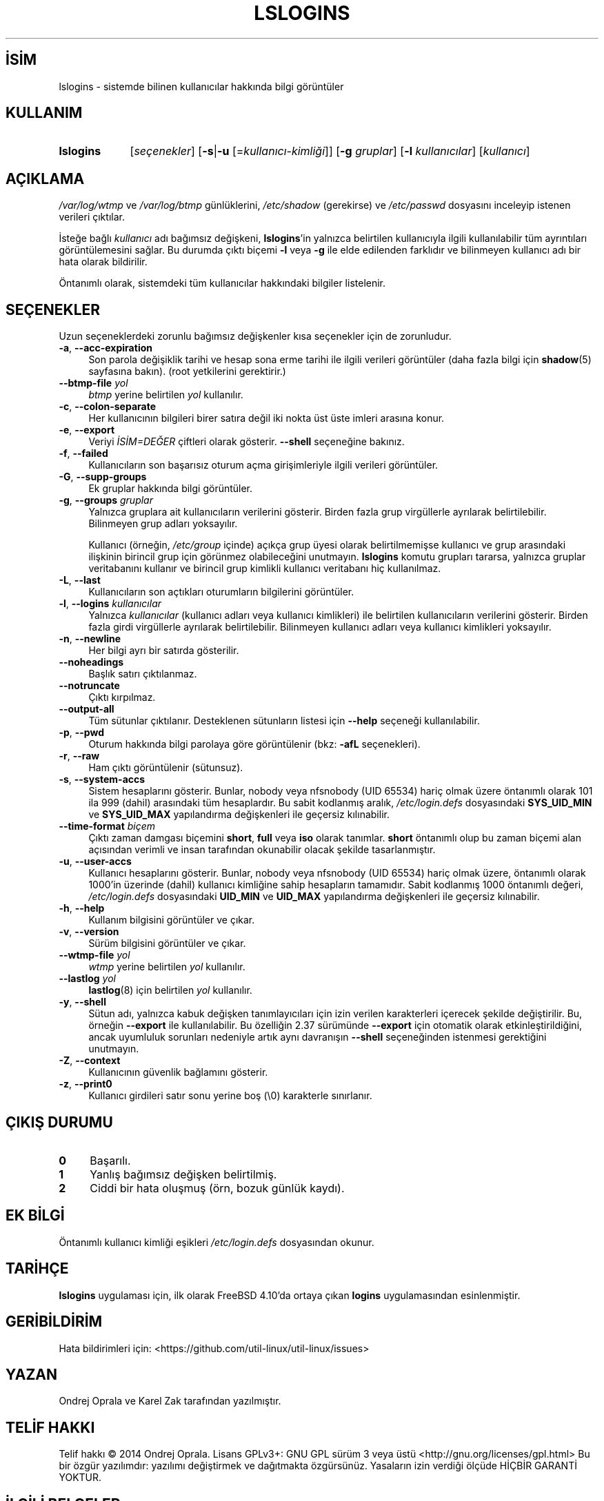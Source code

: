 .ig
 * Bu kılavuz sayfası Türkçe Linux Belgelendirme Projesi (TLBP) tarafından
 * XML belgelerden derlenmiş olup manpages-tr paketinin parçasıdır:
 * https://github.com/TLBP/manpages-tr
 *
..
.\" Derlenme zamanı: 2022-11-24T13:21:26+03:00
.TH "LSLOGINS" 1 "17 Şubat 2022" "util-linux 2.38" "Kullanıcı Komutları"
.\" Sözcükleri ilgisiz yerlerden bölme (disable hyphenation)
.nh
.\" Sözcükleri yayma, sadece sola yanaştır (disable justification)
.ad l
.PD 0
.SH İSİM
lslogins - sistemde bilinen kullanıcılar hakkında bilgi görüntüler
.sp
.SH KULLANIM
.IP \fBlslogins\fR 9
[\fIseçenekler\fR] [\fB-s\fR|\fB-u\fR [=\fIkullanıcı-kimliği\fR]] [\fB-g\fR \fIgruplar\fR] [\fB-l\fR \fIkullanıcılar\fR] [\fIkullanıcı\fR]
.sp
.PP
.sp
.SH "AÇIKLAMA"
\fI/var/log/wtmp\fR ve \fI/var/log/btmp\fR günlüklerini, \fI/etc/shadow\fR (gerekirse) ve \fI/etc/passwd\fR dosyasını inceleyip istenen verileri çıktılar.
.sp
İsteğe bağlı \fIkullanıcı\fR adı bağımsız değişkeni, \fBlslogins\fR’in yalnızca belirtilen kullanıcıyla ilgili kullanılabilir tüm ayrıntıları görüntülemesini sağlar. Bu durumda çıktı biçemi \fB-l\fR veya \fB-g\fR ile elde edilenden farklıdır ve bilinmeyen kullanıcı adı bir hata olarak bildirilir.
.sp
Öntanımlı olarak, sistemdeki tüm kullanıcılar hakkındaki bilgiler listelenir.
.sp
.SH "SEÇENEKLER"
Uzun seçeneklerdeki zorunlu bağımsız değişkenler kısa seçenekler için de zorunludur.
.sp
.TP 4
\fB-a\fR, \fB--acc-expiration\fR
Son parola değişiklik tarihi ve hesap sona erme tarihi ile ilgili verileri görüntüler (daha fazla bilgi için \fBshadow\fR(5) sayfasına bakın). (root yetkilerini gerektirir.)
.sp
.TP 4
\fB--btmp-file\fR \fIyol\fR
\fIbtmp\fR yerine belirtilen \fIyol\fR kullanılır.
.sp
.TP 4
\fB-c\fR, \fB--colon-separate\fR
Her kullanıcının bilgileri birer satıra değil iki nokta üst üste imleri arasına konur.
.sp
.TP 4
\fB-e\fR, \fB--export\fR
Veriyi \fIİSİM=DEĞER\fR çiftleri olarak gösterir. \fB--shell\fR seçeneğine bakınız.
.sp
.TP 4
\fB-f\fR, \fB--failed\fR
Kullanıcıların son başarısız oturum açma girişimleriyle ilgili verileri görüntüler.
.sp
.TP 4
\fB-G\fR, \fB--supp-groups\fR
Ek gruplar hakkında bilgi görüntüler.
.sp
.TP 4
\fB-g\fR, \fB--groups\fR \fIgruplar\fR
Yalnızca gruplara ait kullanıcıların verilerini gösterir. Birden fazla grup virgüllerle ayrılarak belirtilebilir. Bilinmeyen grup adları yoksayılır.
.sp
Kullanıcı (örneğin, \fI/etc/group\fR içinde) açıkça grup üyesi olarak belirtilmemişse kullanıcı ve grup arasındaki ilişkinin birincil grup için görünmez olabileceğini unutmayın. \fBlslogins\fR komutu grupları tararsa, yalnızca gruplar veritabanını kullanır ve birincil grup kimlikli kullanıcı veritabanı hiç kullanılmaz.
.sp
.TP 4
\fB-L\fR, \fB--last\fR
Kullanıcıların son açtıkları oturumların bilgilerini görüntüler.
.sp
.TP 4
\fB-l\fR, \fB--logins\fR \fIkullanıcılar\fR
Yalnızca \fIkullanıcılar\fR (kullanıcı adları veya kullanıcı kimlikleri) ile belirtilen kullanıcıların verilerini gösterir. Birden fazla girdi virgüllerle ayrılarak belirtilebilir. Bilinmeyen kullanıcı adları veya kullanıcı kimlikleri yoksayılır.
.sp
.TP 4
\fB-n\fR, \fB--newline\fR
Her bilgi ayrı bir satırda gösterilir.
.sp
.TP 4
\fB--noheadings\fR
Başlık satırı çıktılanmaz.
.sp
.TP 4
\fB--notruncate\fR
Çıktı kırpılmaz.
.sp
.TP 4
\fB--output-all\fR
Tüm sütunlar çıktılanır. Desteklenen sütunların listesi için \fB--help\fR seçeneği kullanılabilir.
.sp
.TP 4
\fB-p\fR, \fB--pwd\fR
Oturum hakkında bilgi parolaya göre görüntülenir (bkz: \fB-afL\fR seçenekleri).
.sp
.TP 4
\fB-r\fR, \fB--raw\fR
Ham çıktı görüntülenir (sütunsuz).
.sp
.TP 4
\fB-s\fR, \fB--system-accs\fR
Sistem hesaplarını gösterir. Bunlar, nobody veya nfsnobody (UID 65534) hariç olmak üzere öntanımlı olarak 101 ila 999 (dahil) arasındaki tüm hesaplardır. Bu sabit kodlanmış aralık, \fI/etc/login.defs\fR dosyasındaki \fBSYS_UID_MIN\fR ve \fBSYS_UID_MAX\fR yapılandırma değişkenleri ile geçersiz kılınabilir.
.sp
.TP 4
\fB--time-format\fR \fIbiçem\fR
Çıktı zaman damgası biçemini \fBshort\fR, \fBfull\fR veya \fBiso\fR olarak tanımlar. \fBshort\fR öntanımlı olup bu zaman biçemi alan açısından verimli ve insan tarafından okunabilir olacak şekilde tasarlanmıştır.
.sp
.TP 4
\fB-u\fR, \fB--user-accs\fR
Kullanıcı hesaplarını gösterir. Bunlar, nobody veya nfsnobody (UID 65534) hariç olmak üzere, öntanımlı olarak 1000’in üzerinde (dahil) kullanıcı kimliğine sahip hesapların tamamıdır. Sabit kodlanmış 1000 öntanımlı değeri, \fI/etc/login.defs\fR dosyasındaki \fBUID_MIN\fR ve \fBUID_MAX\fR yapılandırma değişkenleri ile geçersiz kılınabilir.
.sp
.TP 4
\fB-h\fR, \fB--help\fR
Kullanım bilgisini görüntüler ve çıkar.
.sp
.TP 4
\fB-v\fR, \fB--version\fR
Sürüm bilgisini görüntüler ve çıkar.
.sp
.TP 4
\fB--wtmp-file\fR \fIyol\fR
\fIwtmp\fR yerine belirtilen \fIyol\fR kullanılır.
.sp
.TP 4
\fB--lastlog\fR \fIyol\fR
\fBlastlog\fR(8) için belirtilen \fIyol\fR kullanılır.
.sp
.TP 4
\fB-y\fR, \fB--shell\fR
Sütun adı, yalnızca kabuk değişken tanımlayıcıları için izin verilen karakterleri içerecek şekilde değiştirilir. Bu, örneğin \fB--export\fR ile kullanılabilir. Bu özelliğin 2.37 sürümünde \fB--export\fR için otomatik olarak etkinleştirildiğini, ancak uyumluluk sorunları nedeniyle artık aynı davranışın \fB--shell\fR seçeneğinden istenmesi gerektiğini unutmayın.
.sp
.TP 4
\fB-Z\fR, \fB--context\fR
Kullanıcının güvenlik bağlamını gösterir.
.sp
.TP 4
\fB-z\fR, \fB--print0\fR
Kullanıcı girdileri satır sonu yerine boş (\\0) karakterle sınırlanır.
.sp
.PP
.sp
.SH "ÇIKIŞ DURUMU"
.TP 4
\fB0\fR
Başarılı.
.sp
.TP 4
\fB1\fR
Yanlış bağımsız değişken belirtilmiş.
.sp
.TP 4
\fB2\fR
Ciddi bir hata oluşmuş (örn, bozuk günlük kaydı).
.sp
.PP
.sp
.SH "EK BİLGİ"
Öntanımlı kullanıcı kimliği eşikleri \fI/etc/login.defs\fR dosyasından okunur.
.sp
.SH "TARİHÇE"
\fBlslogins\fR uygulaması için, ilk olarak FreeBSD 4.10’da ortaya çıkan \fBlogins\fR uygulamasından esinlenmiştir.
.sp
.SH "GERİBİLDİRİM"
Hata bildirimleri için: <https://github.com/util-linux/util-linux/issues>
.sp
.SH "YAZAN"
Ondrej Oprala ve Karel Zak tarafından yazılmıştır.
.sp
.SH "TELİF HAKKI"
Telif hakkı © 2014 Ondrej Oprala. Lisans GPLv3+: GNU GPL sürüm 3 veya üstü <http://gnu.org/licenses/gpl.html> Bu bir özgür yazılımdır: yazılımı değiştirmek ve dağıtmakta özgürsünüz. Yasaların izin verdiği ölçüde HİÇBİR GARANTİ YOKTUR.
.sp
.SH "İLGİLİ BELGELER"
\fBgroup\fR(5), \fBpasswd\fR(5), \fBshadow\fR(5), \fButmp\fR(5).
.sp
.SH "KULLANILABİLİRLİK"
\fBlslogins\fR komutu util-linux paketinin bir parçası olup Linux Çekirdeği Arşivinden indirilebilir:
.br
<https://www.kernel.org/pub/linux/utils/util-linux/>
.sp
.SH "ÇEVİREN"
© 2022 Nilgün Belma Bugüner
.br
Bu çeviri özgür yazılımdır: Yasaların izin verdiği ölçüde HİÇBİR GARANTİ YOKTUR.
.br
Lütfen, çeviri ile ilgili bildirimde bulunmak veya çeviri yapmak için https://github.com/TLBP/manpages-tr/issues adresinde "New Issue" düğmesine tıklayıp yeni bir konu açınız ve isteğinizi belirtiniz.
.sp
